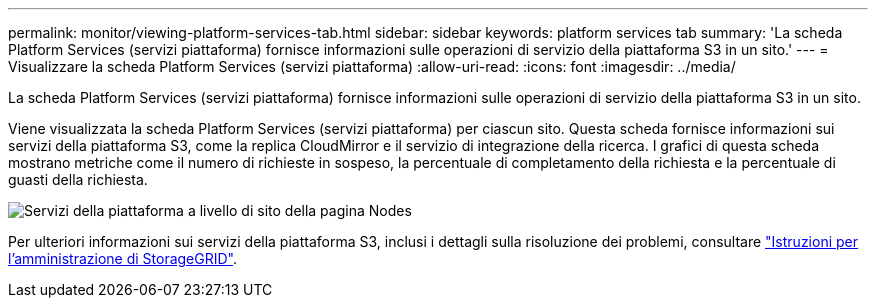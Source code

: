 ---
permalink: monitor/viewing-platform-services-tab.html 
sidebar: sidebar 
keywords: platform services tab 
summary: 'La scheda Platform Services (servizi piattaforma) fornisce informazioni sulle operazioni di servizio della piattaforma S3 in un sito.' 
---
= Visualizzare la scheda Platform Services (servizi piattaforma)
:allow-uri-read: 
:icons: font
:imagesdir: ../media/


[role="lead"]
La scheda Platform Services (servizi piattaforma) fornisce informazioni sulle operazioni di servizio della piattaforma S3 in un sito.

Viene visualizzata la scheda Platform Services (servizi piattaforma) per ciascun sito. Questa scheda fornisce informazioni sui servizi della piattaforma S3, come la replica CloudMirror e il servizio di integrazione della ricerca. I grafici di questa scheda mostrano metriche come il numero di richieste in sospeso, la percentuale di completamento della richiesta e la percentuale di guasti della richiesta.

image::../media/nodes_page_site_level_platform_services.gif[Servizi della piattaforma a livello di sito della pagina Nodes]

Per ulteriori informazioni sui servizi della piattaforma S3, inclusi i dettagli sulla risoluzione dei problemi, consultare link:../admin/index.html["Istruzioni per l'amministrazione di StorageGRID"].
